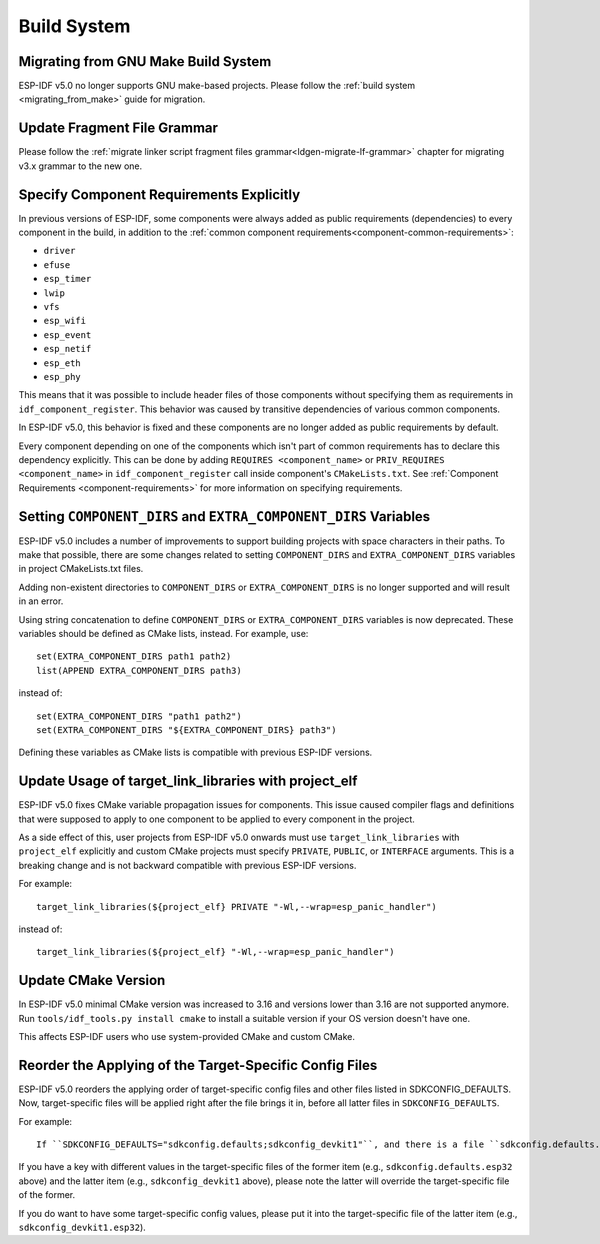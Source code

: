 Build System
============

Migrating from GNU Make Build System
------------------------------------

ESP-IDF v5.0 no longer supports GNU make-based projects. Please follow the :ref:`build system <migrating_from_make>` guide for migration.

Update Fragment File Grammar
----------------------------

Please follow the :ref:`migrate linker script fragment files grammar<ldgen-migrate-lf-grammar>` chapter for migrating v3.x grammar to the new one.

Specify Component Requirements Explicitly
-----------------------------------------

In previous versions of ESP-IDF, some components were always added as public requirements (dependencies) to every component in the build, in addition to the :ref:`common component requirements<component-common-requirements>`:

* ``driver``
* ``efuse``
* ``esp_timer``
* ``lwip``
* ``vfs``
* ``esp_wifi``
* ``esp_event``
* ``esp_netif``
* ``esp_eth``
* ``esp_phy``

This means that it was possible to include header files of those components without specifying them as requirements in ``idf_component_register``. This behavior was caused by transitive dependencies of various common components.

In ESP-IDF v5.0, this behavior is fixed and these components are no longer added as public requirements by default.

Every component depending on one of the components which isn't part of common requirements has to declare this dependency explicitly. This can be done by adding ``REQUIRES <component_name>`` or ``PRIV_REQUIRES <component_name>`` in ``idf_component_register`` call inside component's ``CMakeLists.txt``. See :ref:`Component Requirements <component-requirements>` for more information on specifying requirements.

Setting ``COMPONENT_DIRS`` and ``EXTRA_COMPONENT_DIRS`` Variables
-----------------------------------------------------------------

.. highlight:: cmake

ESP-IDF v5.0 includes a number of improvements to support building projects with space characters in their paths. To make that possible, there are some changes related to setting ``COMPONENT_DIRS`` and ``EXTRA_COMPONENT_DIRS`` variables in project CMakeLists.txt files.

Adding non-existent directories to ``COMPONENT_DIRS`` or ``EXTRA_COMPONENT_DIRS`` is no longer supported and will result in an error.

Using string concatenation to define ``COMPONENT_DIRS`` or ``EXTRA_COMPONENT_DIRS`` variables is now deprecated. These variables should be defined as CMake lists, instead. For example, use::

    set(EXTRA_COMPONENT_DIRS path1 path2)
    list(APPEND EXTRA_COMPONENT_DIRS path3)

instead of::

    set(EXTRA_COMPONENT_DIRS "path1 path2")
    set(EXTRA_COMPONENT_DIRS "${EXTRA_COMPONENT_DIRS} path3")

Defining these variables as CMake lists is compatible with previous ESP-IDF versions.

Update Usage of target_link_libraries with project_elf
------------------------------------------------------

ESP-IDF v5.0 fixes CMake variable propagation issues for components. This issue caused compiler flags and definitions that were supposed to apply to one component to be applied to every component in the project.

As a side effect of this, user projects from ESP-IDF v5.0 onwards must use ``target_link_libraries`` with ``project_elf`` explicitly and custom CMake projects must specify ``PRIVATE``, ``PUBLIC``, or ``INTERFACE`` arguments. This is a breaking change and is not backward compatible with previous ESP-IDF versions.

For example::

    target_link_libraries(${project_elf} PRIVATE "-Wl,--wrap=esp_panic_handler")

instead of::

    target_link_libraries(${project_elf} "-Wl,--wrap=esp_panic_handler")

Update CMake Version
-----------------------

In ESP-IDF v5.0 minimal CMake version was increased to 3.16 and versions lower than 3.16 are not supported anymore.  Run ``tools/idf_tools.py install cmake`` to install a suitable version if your OS version doesn't have one.

This affects ESP-IDF users who use system-provided CMake and custom CMake.

Reorder the Applying of the Target-Specific Config Files
-----------------------------------------------------------------------------------------------

.. highlight:: none

ESP-IDF v5.0 reorders the applying order of target-specific config files and other files listed in SDKCONFIG_DEFAULTS. Now, target-specific files will be applied right after the file brings it in, before all latter files in ``SDKCONFIG_DEFAULTS``.

For example::

    If ``SDKCONFIG_DEFAULTS="sdkconfig.defaults;sdkconfig_devkit1"``, and there is a file ``sdkconfig.defaults.esp32`` in the same folder, then the files will be applied in the following order: (1) sdkconfig.defaults (2) sdkconfig.defaults.esp32 (3) sdkconfig_devkit1.

If you have a key with different values in the target-specific files of the former item (e.g., ``sdkconfig.defaults.esp32`` above) and the latter item (e.g., ``sdkconfig_devkit1`` above), please note the latter will override the target-specific file of the former.

If you do want to have some target-specific config values, please put it into the target-specific file of the latter item (e.g., ``sdkconfig_devkit1.esp32``).
